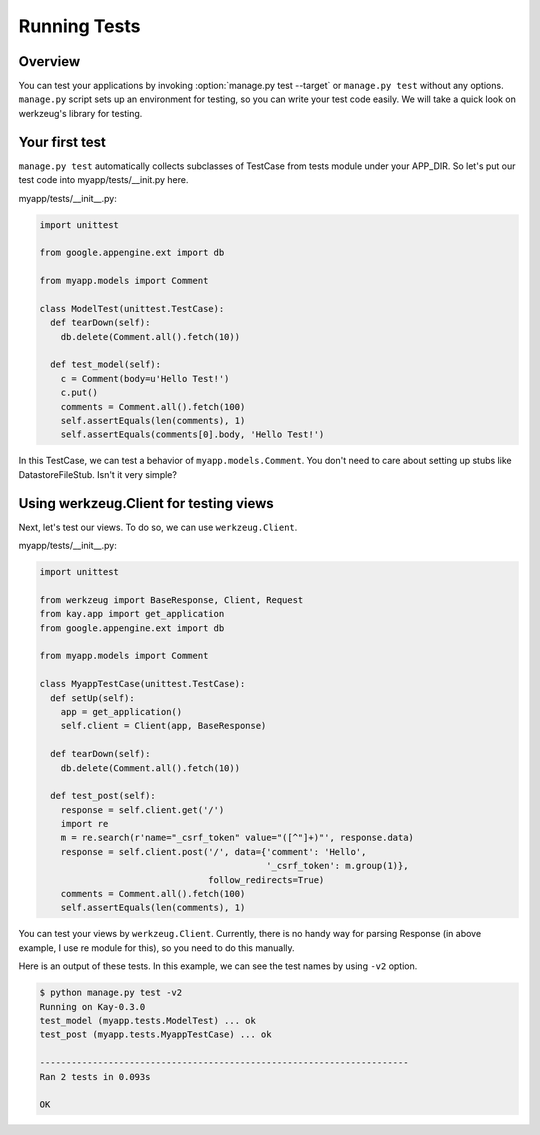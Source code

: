 =============
Running Tests
=============

Overview
--------

You can test your applications by invoking :option:`manage.py test --target`
or ``manage.py test`` without any options. ``manage.py`` script sets
up an environment for testing, so you can write your test code
easily. We will take a quick look on werkzeug's library for testing.


Your first test
---------------

``manage.py test`` automatically collects subclasses of TestCase from
tests module under your APP_DIR. So let's put our test code into
myapp/tests/__init.py here.

myapp/tests/__init__.py:

.. code-block:: python

  import unittest

  from google.appengine.ext import db

  from myapp.models import Comment

  class ModelTest(unittest.TestCase):
    def tearDown(self):
      db.delete(Comment.all().fetch(10))

    def test_model(self):
      c = Comment(body=u'Hello Test!')
      c.put()
      comments = Comment.all().fetch(100)
      self.assertEquals(len(comments), 1)
      self.assertEquals(comments[0].body, 'Hello Test!')

In this TestCase, we can test a behavior of
``myapp.models.Comment``. You don't need to care about setting up
stubs like DatastoreFileStub. Isn't it very simple?


Using werkzeug.Client for testing views
---------------------------------------

Next, let's test our views. To do so, we can use ``werkzeug.Client``.

myapp/tests/__init__.py:

.. code-block:: python

  import unittest

  from werkzeug import BaseResponse, Client, Request
  from kay.app import get_application
  from google.appengine.ext import db

  from myapp.models import Comment

  class MyappTestCase(unittest.TestCase):
    def setUp(self):
      app = get_application()
      self.client = Client(app, BaseResponse)

    def tearDown(self):
      db.delete(Comment.all().fetch(10))

    def test_post(self):
      response = self.client.get('/')
      import re
      m = re.search(r'name="_csrf_token" value="([^"]+)"', response.data)
      response = self.client.post('/', data={'comment': 'Hello',
					     '_csrf_token': m.group(1)},
				  follow_redirects=True)
      comments = Comment.all().fetch(100)
      self.assertEquals(len(comments), 1)

You can test your views by ``werkzeug.Client``. Currently, there is no
handy way for parsing Response (in above example, I use re module for
this), so you need to do this manually.

.. seealso:: `Werkzeug test utitilies <http://werkzeug.pocoo.org/documentation/0.5.1/test.html>`_

Here is an output of these tests. In this example, we can see the test
names by using ``-v2`` option.

.. code-block:: bash

  $ python manage.py test -v2
  Running on Kay-0.3.0
  test_model (myapp.tests.ModelTest) ... ok
  test_post (myapp.tests.MyappTestCase) ... ok

  ----------------------------------------------------------------------
  Ran 2 tests in 0.093s

  OK
